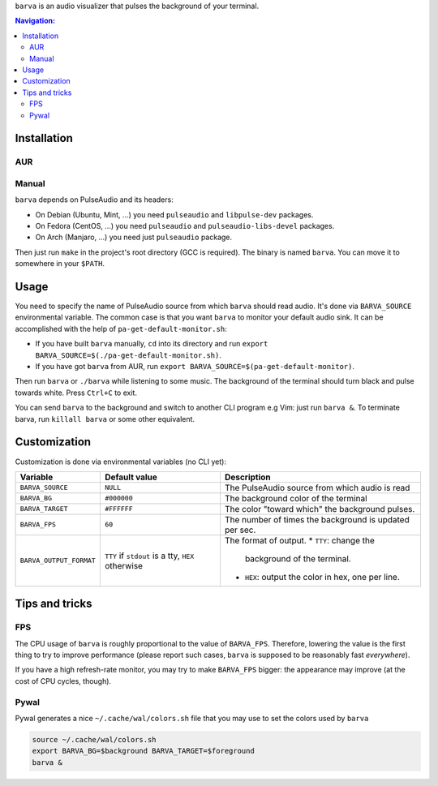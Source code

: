 ``barva`` is an audio visualizer that pulses the background of your terminal.

.. contents:: Navigation:
   :backlinks: none

============
Installation
============

---
AUR
---

------
Manual
------

``barva`` depends on PulseAudio and its headers:

* On Debian (Ubuntu, Mint, ...) you need ``pulseaudio`` and ``libpulse-dev`` packages.
* On Fedora (CentOS, ...) you need ``pulseaudio`` and ``pulseaudio-libs-devel`` packages.
* On Arch (Manjaro, ...) you need just ``pulseaudio`` package.

Then just run ``make`` in the project's root directory (GCC is required).
The binary is named ``barva``. You can move it to somewhere in your ``$PATH``.

=====
Usage
=====

You need to specify the name of PulseAudio source from which ``barva`` should read audio.
It's done via ``BARVA_SOURCE`` environmental variable. The common case is that you want
``barva`` to monitor your default audio sink. It can be accomplished with the help of
``pa-get-default-monitor.sh``:

* If you have built ``barva`` manually, ``cd`` into its directory and run
  ``export BARVA_SOURCE=$(./pa-get-default-monitor.sh)``.
* If you have got ``barva`` from AUR, run
  ``export BARVA_SOURCE=$(pa-get-default-monitor)``.

Then run ``barva`` or ``./barva`` while listening to some music. The background of
the terminal should turn black and pulse towards white. Press ``Ctrl+C`` to exit.

You can send ``barva`` to the background and switch to another CLI program e.g Vim:
just run ``barva &``. To terminate barva, run ``killall barva`` or some other equivalent.

=============
Customization
=============

Customization is done via environmental variables (no CLI yet):

+-------------------------+-------------------------+-------------------------------+
| Variable                | Default value           | Description                   |
+=========================+=========================+===============================+
| ``BARVA_SOURCE``        | ``NULL``                | The PulseAudio source from    |
|                         |                         | which audio is read           |
+-------------------------+-------------------------+-------------------------------+
| ``BARVA_BG``            | ``#000000``             | The background color of the   |
|                         |                         | terminal                      |
+-------------------------+-------------------------+-------------------------------+
| ``BARVA_TARGET``        | ``#FFFFFF``             | The color "toward which" the  |
|                         |                         | background pulses.            |
+-------------------------+-------------------------+-------------------------------+
| ``BARVA_FPS``           | ``60``                  | The number of times the       |
|                         |                         | background is updated per sec.|
+-------------------------+-------------------------+-------------------------------+
| ``BARVA_OUTPUT_FORMAT`` | ``TTY`` if ``stdout`` is| The format of output.         |
|                         | a tty, ``HEX`` otherwise| * ``TTY``: change the         |
|                         |                         |   background of the terminal. |
|                         |                         | * ``HEX``: output the color in|
|                         |                         |   hex, one per line.          |
+-------------------------+-------------------------+-------------------------------+

===============
Tips and tricks
===============

---
FPS
---

The CPU usage of ``barva`` is roughly proportional to the value of ``BARVA_FPS``.
Therefore, lowering the value is the first thing to try to improve performance
(please report such cases, ``barva`` is supposed to be reasonably fast *everywhere*).

If you have a high refresh-rate monitor, you may try to make ``BARVA_FPS`` bigger:
the appearance may improve (at the cost of CPU cycles, though).

-----
Pywal
-----

Pywal generates a nice ``~/.cache/wal/colors.sh`` file that you may use to set
the colors used by ``barva``

.. code-block:: bash

    source ~/.cache/wal/colors.sh  
    export BARVA_BG=$background BARVA_TARGET=$foreground
    barva &

